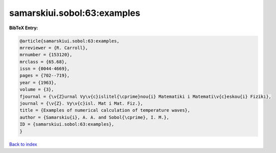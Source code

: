 samarskiui.sobol:63:examples
============================

.. :cite:t:`samarskiui.sobol:63:examples`

.. bibliography:: ../../All.bib

**BibTeX Entry:**

.. code-block:: bibtex

   @article{samarskiui.sobol:63:examples,
   mrreviewer = {R. Carroll},
   mrnumber = {153120},
   mrclass = {65.68},
   issn = {0044-4669},
   pages = {702--719},
   year = {1963},
   volume = {3},
   fjournal = {\v{Z}urnal Vy\v{c}islitel{\cprime}nou{i} Matematiki i Matemati\v{c}eskou{i} Fiziki},
   journal = {\v{Z}. Vy\v{c}isl. Mat i Mat. Fiz.},
   title = {Examples of numerical calculation of temperature waves},
   author = {Samarskiu{i}, A. A. and Sobol{\cprime}, I. M.},
   ID = {samarskiui.sobol:63:examples},
   }

`Back to index <../index>`_
